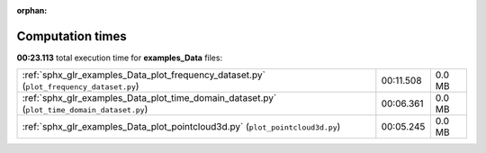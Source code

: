 
:orphan:

.. _sphx_glr_examples_Data_sg_execution_times:

Computation times
=================
**00:23.113** total execution time for **examples_Data** files:

+---------------------------------------------------------------------------------------------+-----------+--------+
| :ref:`sphx_glr_examples_Data_plot_frequency_dataset.py` (``plot_frequency_dataset.py``)     | 00:11.508 | 0.0 MB |
+---------------------------------------------------------------------------------------------+-----------+--------+
| :ref:`sphx_glr_examples_Data_plot_time_domain_dataset.py` (``plot_time_domain_dataset.py``) | 00:06.361 | 0.0 MB |
+---------------------------------------------------------------------------------------------+-----------+--------+
| :ref:`sphx_glr_examples_Data_plot_pointcloud3d.py` (``plot_pointcloud3d.py``)               | 00:05.245 | 0.0 MB |
+---------------------------------------------------------------------------------------------+-----------+--------+
